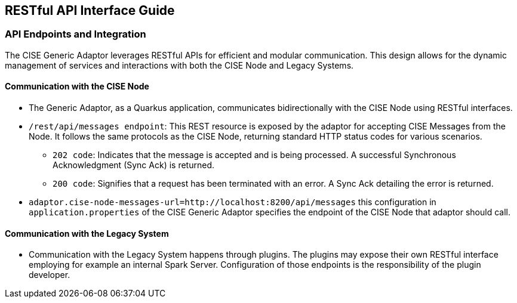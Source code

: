 == RESTful API Interface Guide

=== API Endpoints and Integration

The CISE Generic Adaptor leverages RESTful APIs for efficient and modular communication. This design allows for the dynamic management of services and interactions with both the CISE Node and Legacy Systems.

==== Communication with the CISE Node

* The Generic Adaptor, as a Quarkus application, communicates bidirectionally with the CISE Node using RESTful interfaces.
* `/rest/api/messages endpoint`: This REST resource is exposed by the adaptor for accepting CISE Messages from the Node. It follows the same protocols as the CISE Node, returning standard HTTP status codes for various scenarios.
** `202 code`: Indicates that the message is accepted and is being processed. A successful Synchronous Acknowledgment (Sync Ack) is returned.
** `200 code`: Signifies that a request has been terminated with an error. A Sync Ack detailing the error is returned.
* `adaptor.cise-node-messages-url=http://localhost:8200/api/messages` this configuration in `application.properties` of the CISE Generic Adaptor specifies the endpoint of the CISE Node that adaptor should call.

==== Communication with the Legacy System

* Communication with the Legacy System happens through plugins. The plugins may expose their own RESTful interface employing for example an internal Spark Server. Configuration of those endpoints is the responsibility of the plugin developer.
